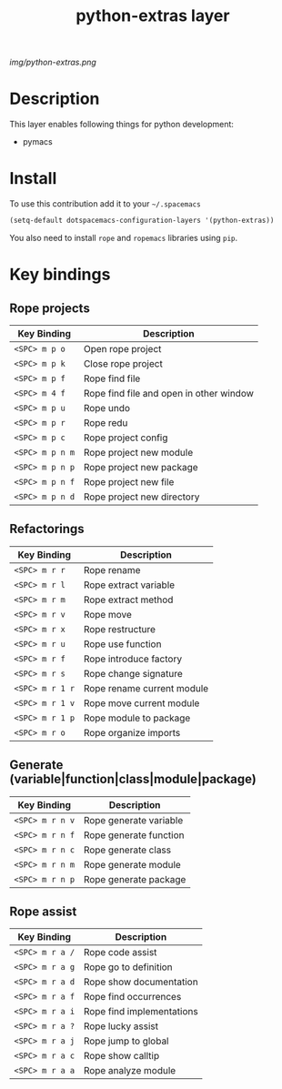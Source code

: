 #+TITLE: python-extras layer
#+HTML_HEAD_EXTRA: <link rel="stylesheet" type="text/css" href="../css/readtheorg.css" />

#+CAPTION: logo

# The maximum height of the logo should be 200 pixels.
[[img/python-extras.png]]

* Table of Contents                                        :TOC_4_org:noexport:
 - [[Description][Description]]
 - [[Install][Install]]
 - [[Key bindings][Key bindings]]
   - [[Rope projects][Rope projects]]
   - [[Refactorings][Refactorings]]
   - [[Generate (variable|function|class|module|package)][Generate (variable|function|class|module|package)]]
   - [[Rope assist][Rope assist]]

* Description
This layer enables following things for python development:
- pymacs

* Install
To use this contribution add it to your =~/.spacemacs=

#+begin_src emacs-lisp
  (setq-default dotspacemacs-configuration-layers '(python-extras))
#+end_src
You also need to install ~rope~ and ~ropemacs~ libraries using ~pip~.

* Key bindings

** Rope projects

| Key Binding     | Description                             |
|-----------------+-----------------------------------------|
| ~<SPC> m p o~   | Open rope project                       |
| ~<SPC> m p k~   | Close rope project                      |
| ~<SPC> m p f~   | Rope find file                          |
| ~<SPC> m 4 f~   | Rope find file and open in other window |
| ~<SPC> m p u~   | Rope undo                               |
| ~<SPC> m p r~   | Rope redu                               |
| ~<SPC> m p c~   | Rope project config                     |
| ~<SPC> m p n m~ | Rope project new module                 |
| ~<SPC> m p n p~ | Rope project new package                |
| ~<SPC> m p n f~ | Rope project new file                   |
| ~<SPC> m p n d~ | Rope project new directory              |

** Refactorings

| Key Binding     | Description                |
|-----------------+----------------------------|
| ~<SPC> m r r~   | Rope rename                |
| ~<SPC> m r l~   | Rope extract variable      |
| ~<SPC> m r m~   | Rope extract method        |
| ~<SPC> m r v~   | Rope move                  |
| ~<SPC> m r x~   | Rope restructure           |
| ~<SPC> m r u~   | Rope use function          |
| ~<SPC> m r f~   | Rope introduce factory     |
| ~<SPC> m r s~   | Rope change signature      |
| ~<SPC> m r 1 r~ | Rope rename current module |
| ~<SPC> m r 1 v~ | Rope move current module   |
| ~<SPC> m r 1 p~ | Rope module to package     |
| ~<SPC> m r o~   | Rope organize imports      |

** Generate (variable|function|class|module|package)

| Key Binding     | Description            |
|-----------------+------------------------|
| ~<SPC> m r n v~ | Rope generate variable |
| ~<SPC> m r n f~ | Rope generate function |
| ~<SPC> m r n c~ | Rope generate class    |
| ~<SPC> m r n m~ | Rope generate module   |
| ~<SPC> m r n p~ | Rope generate package  |

** Rope assist

| Key Binding     | Description               |
|-----------------+---------------------------|
| ~<SPC> m r a /~ | Rope code assist          |
| ~<SPC> m r a g~ | Rope go to definition     |
| ~<SPC> m r a d~ | Rope show documentation   |
| ~<SPC> m r a f~ | Rope find occurrences     |
| ~<SPC> m r a i~ | Rope find implementations |
| ~<SPC> m r a ?~ | Rope lucky assist         |
| ~<SPC> m r a j~ | Rope jump to global       |
| ~<SPC> m r a c~ | Rope show calltip         |
| ~<SPC> m r a a~ | Rope analyze module     |
